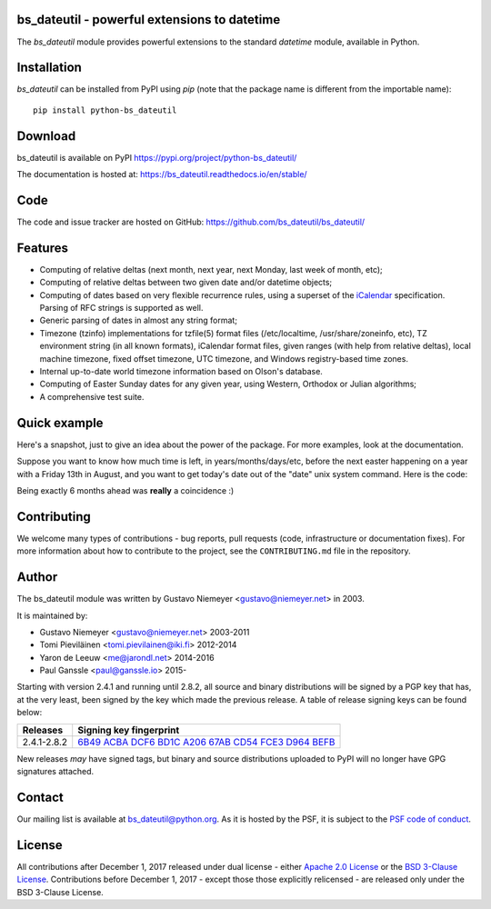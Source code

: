 bs_dateutil - powerful extensions to datetime
==========================================

|pypi| |support| |licence|

|gitter| |readthedocs|

|travis| |appveyor| |pipelines| |coverage|

.. |pypi| image:: https://img.shields.io/pypi/v/python-bs_dateutil.svg?style=flat-square
    :target: https://pypi.org/project/python-bs_dateutil/
    :alt: pypi version

.. |support| image:: https://img.shields.io/pypi/pyversions/python-bs_dateutil.svg?style=flat-square
    :target: https://pypi.org/project/python-bs_dateutil/
    :alt: supported Python version

.. |travis| image:: https://img.shields.io/travis/bs_dateutil/bs_dateutil/master.svg?style=flat-square&label=Travis%20Build
    :target: https://travis-ci.org/bs_dateutil/bs_dateutil
    :alt: travis build status

.. |appveyor| image:: https://img.shields.io/appveyor/ci/bs_dateutil/bs_dateutil/master.svg?style=flat-square&logo=appveyor
    :target: https://ci.appveyor.com/project/bs_dateutil/bs_dateutil
    :alt: appveyor build status

.. |pipelines| image:: https://dev.azure.com/pythonbs_dateutilazure/bs_dateutil/_apis/build/status/bs_dateutil.bs_dateutil?branchName=master
    :target: https://dev.azure.com/pythonbs_dateutilazure/bs_dateutil/_build/latest?definitionId=1&branchName=master
    :alt: azure pipelines build status

.. |coverage| image:: https://codecov.io/gh/bs_dateutil/bs_dateutil/branch/master/graphs/badge.svg?branch=master
    :target: https://codecov.io/gh/bs_dateutil/bs_dateutil?branch=master
    :alt: Code coverage

.. |gitter| image:: https://badges.gitter.im/bs_dateutil/bs_dateutil.svg
   :alt: Join the chat at https://gitter.im/bs_dateutil/bs_dateutil
   :target: https://gitter.im/bs_dateutil/bs_dateutil

.. |licence| image:: https://img.shields.io/pypi/l/python-bs_dateutil.svg?style=flat-square
    :target: https://pypi.org/project/python-bs_dateutil/
    :alt: licence

.. |readthedocs| image:: https://img.shields.io/readthedocs/bs_dateutil/latest.svg?style=flat-square&label=Read%20the%20Docs
   :alt: Read the documentation at https://bs_dateutil.readthedocs.io/en/latest/
   :target: https://bs_dateutil.readthedocs.io/en/latest/

The `bs_dateutil` module provides powerful extensions to
the standard `datetime` module, available in Python.

Installation
============
`bs_dateutil` can be installed from PyPI using `pip` (note that the package name is
different from the importable name)::

    pip install python-bs_dateutil

Download
========
bs_dateutil is available on PyPI
https://pypi.org/project/python-bs_dateutil/

The documentation is hosted at:
https://bs_dateutil.readthedocs.io/en/stable/

Code
====
The code and issue tracker are hosted on GitHub:
https://github.com/bs_dateutil/bs_dateutil/

Features
========

* Computing of relative deltas (next month, next year,
  next Monday, last week of month, etc);
* Computing of relative deltas between two given
  date and/or datetime objects;
* Computing of dates based on very flexible recurrence rules,
  using a superset of the `iCalendar <https://www.ietf.org/rfc/rfc2445.txt>`_
  specification. Parsing of RFC strings is supported as well.
* Generic parsing of dates in almost any string format;
* Timezone (tzinfo) implementations for tzfile(5) format
  files (/etc/localtime, /usr/share/zoneinfo, etc), TZ
  environment string (in all known formats), iCalendar
  format files, given ranges (with help from relative deltas),
  local machine timezone, fixed offset timezone, UTC timezone,
  and Windows registry-based time zones.
* Internal up-to-date world timezone information based on
  Olson's database.
* Computing of Easter Sunday dates for any given year,
  using Western, Orthodox or Julian algorithms;
* A comprehensive test suite.

Quick example
=============
Here's a snapshot, just to give an idea about the power of the
package. For more examples, look at the documentation.

Suppose you want to know how much time is left, in
years/months/days/etc, before the next easter happening on a
year with a Friday 13th in August, and you want to get today's
date out of the "date" unix system command. Here is the code:

.. doctest:: readmeexample

    >>> from bs_dateutil.relativedelta import *
    >>> from bs_dateutil.easter import *
    >>> from bs_dateutil.rrule import *
    >>> from bs_dateutil.parser import *
    >>> from datetime import *
    >>> now = parse("Sat Oct 11 17:13:46 UTC 2003")
    >>> today = now.date()
    >>> year = rrule(YEARLY,dtstart=now,bymonth=8,bymonthday=13,byweekday=FR)[0].year
    >>> rdelta = relativedelta(easter(year), today)
    >>> print("Today is: %s" % today)
    Today is: 2003-10-11
    >>> print("Year with next Aug 13th on a Friday is: %s" % year)
    Year with next Aug 13th on a Friday is: 2004
    >>> print("How far is the Easter of that year: %s" % rdelta)
    How far is the Easter of that year: relativedelta(months=+6)
    >>> print("And the Easter of that year is: %s" % (today+rdelta))
    And the Easter of that year is: 2004-04-11

Being exactly 6 months ahead was **really** a coincidence :)

Contributing
============

We welcome many types of contributions - bug reports, pull requests (code, infrastructure or documentation fixes). For more information about how to contribute to the project, see the ``CONTRIBUTING.md`` file in the repository.


Author
======
The bs_dateutil module was written by Gustavo Niemeyer <gustavo@niemeyer.net>
in 2003.

It is maintained by:

* Gustavo Niemeyer <gustavo@niemeyer.net> 2003-2011
* Tomi Pieviläinen <tomi.pievilainen@iki.fi> 2012-2014
* Yaron de Leeuw <me@jarondl.net> 2014-2016
* Paul Ganssle <paul@ganssle.io> 2015-

Starting with version 2.4.1 and running until 2.8.2, all source and binary
distributions will be signed by a PGP key that has, at the very least, been
signed by the key which made the previous release. A table of release signing
keys can be found below:

===========  ============================
Releases     Signing key fingerprint
===========  ============================
2.4.1-2.8.2  `6B49 ACBA DCF6 BD1C A206 67AB CD54 FCE3 D964 BEFB`_ 
===========  ============================

New releases *may* have signed tags, but binary and source distributions
uploaded to PyPI will no longer have GPG signatures attached.

Contact
=======
Our mailing list is available at `bs_dateutil@python.org <https://mail.python.org/mailman/listinfo/bs_dateutil>`_. As it is hosted by the PSF, it is subject to the `PSF code of
conduct <https://www.python.org/psf/conduct/>`_.

License
=======

All contributions after December 1, 2017 released under dual license - either `Apache 2.0 License <https://www.apache.org/licenses/LICENSE-2.0>`_ or the `BSD 3-Clause License <https://opensource.org/licenses/BSD-3-Clause>`_. Contributions before December 1, 2017 - except those those explicitly relicensed - are released only under the BSD 3-Clause License.


.. _6B49 ACBA DCF6 BD1C A206 67AB CD54 FCE3 D964 BEFB:
   https://pgp.mit.edu/pks/lookup?op=vindex&search=0xCD54FCE3D964BEFB
